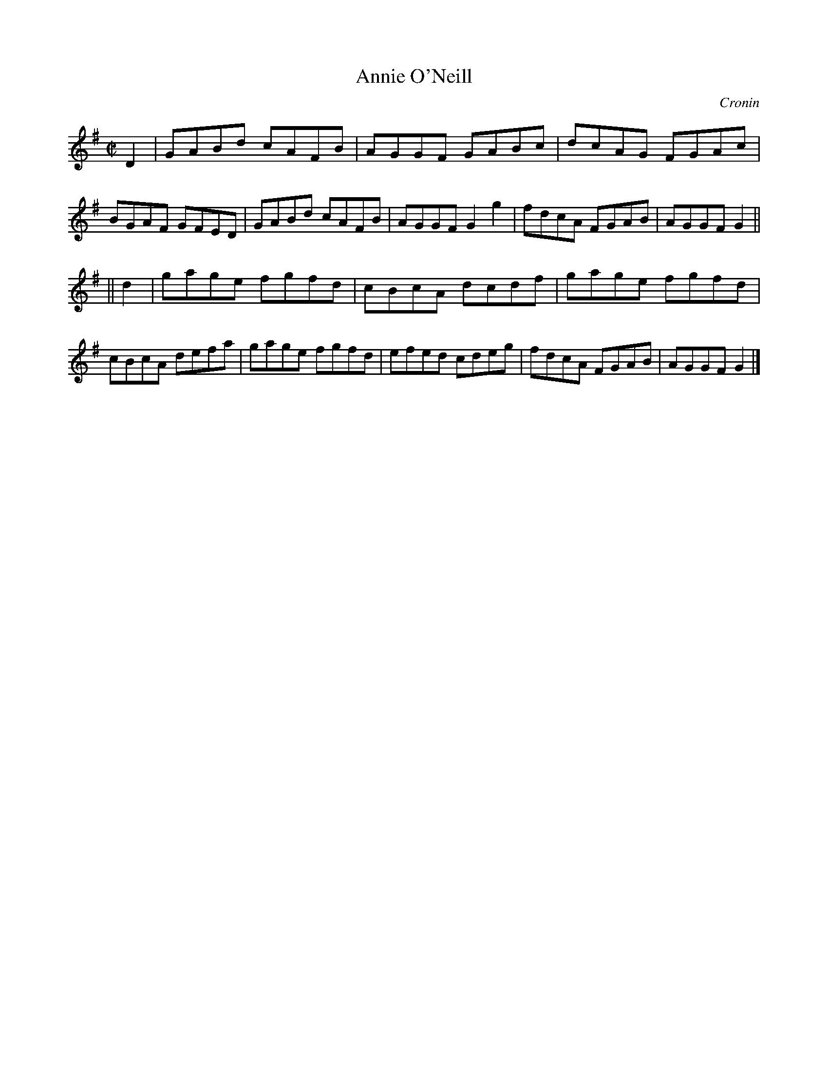 X: 1253
T: Annie O'Neill
R: reel
B: O'Neill's 1850 #1253
O: Cronin
Z: Trish O'Neil
M: C|
L: 1/8
K: G
D2 |\
GABd cAFB | AGGF GABc | dcAG FGAc | BGAF GFED |\
GABd cAFB | AGGF G2g2 | fdcA FGAB | AGGF G2 ||
|| d2 |\
gage fgfd | cBcA dcdf | gage fgfd | cBcA defa |\
gage fgfd | efed cdeg | fdcA FGAB | AGGF G2 |]
